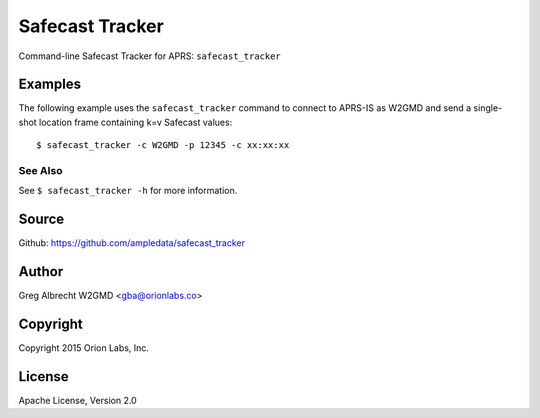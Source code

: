 Safecast Tracker
*************************

Command-line Safecast Tracker for APRS: ``safecast_tracker``


Examples
========


The following example uses the ``safecast_tracker`` command to connect to APRS-IS
as W2GMD and send a single-shot location frame containing k=v Safecast values:

::

    $ safecast_tracker -c W2GMD -p 12345 -c xx:xx:xx


See Also
^^^^^^^^
See ``$ safecast_tracker -h`` for more information.


Source
======
Github: https://github.com/ampledata/safecast_tracker

Author
======
Greg Albrecht W2GMD <gba@orionlabs.co>

Copyright
=========
Copyright 2015 Orion Labs, Inc.

License
=======
Apache License, Version 2.0

